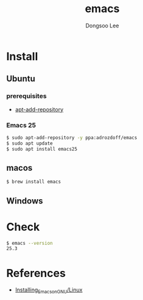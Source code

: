 #+TITLE: emacs
#+AUTHOR: Dongsoo Lee
#+EMAIL: dongsoolee8@gmail.com

* Install
** Ubuntu

*** prerequisites
- [[./apt-add-repository.org][apt-add-repository]]

*** Emacs 25

#+NAME: ubuntu-install_emacs25
#+BEGIN_SRC sh
$ sudo apt-add-repository -y ppa:adrozdoff/emacs
$ sudo apt update
$ sudo apt install emacs25
#+END_SRC

** macos
#+NAME: macos-install_emacs25
#+BEGIN_SRC sh
$ brew install emacs
#+END_SRC

** Windows

* Check
#+NAME: check_emacs
#+BEGIN_SRC sh
$ emacs --version
25.3
#+END_SRC

* References

- [[http://wikemacs.org/wiki/Installing_Emacs_on_GNU/Linux][Installing_Emacs_on_GNU/Linux]]
